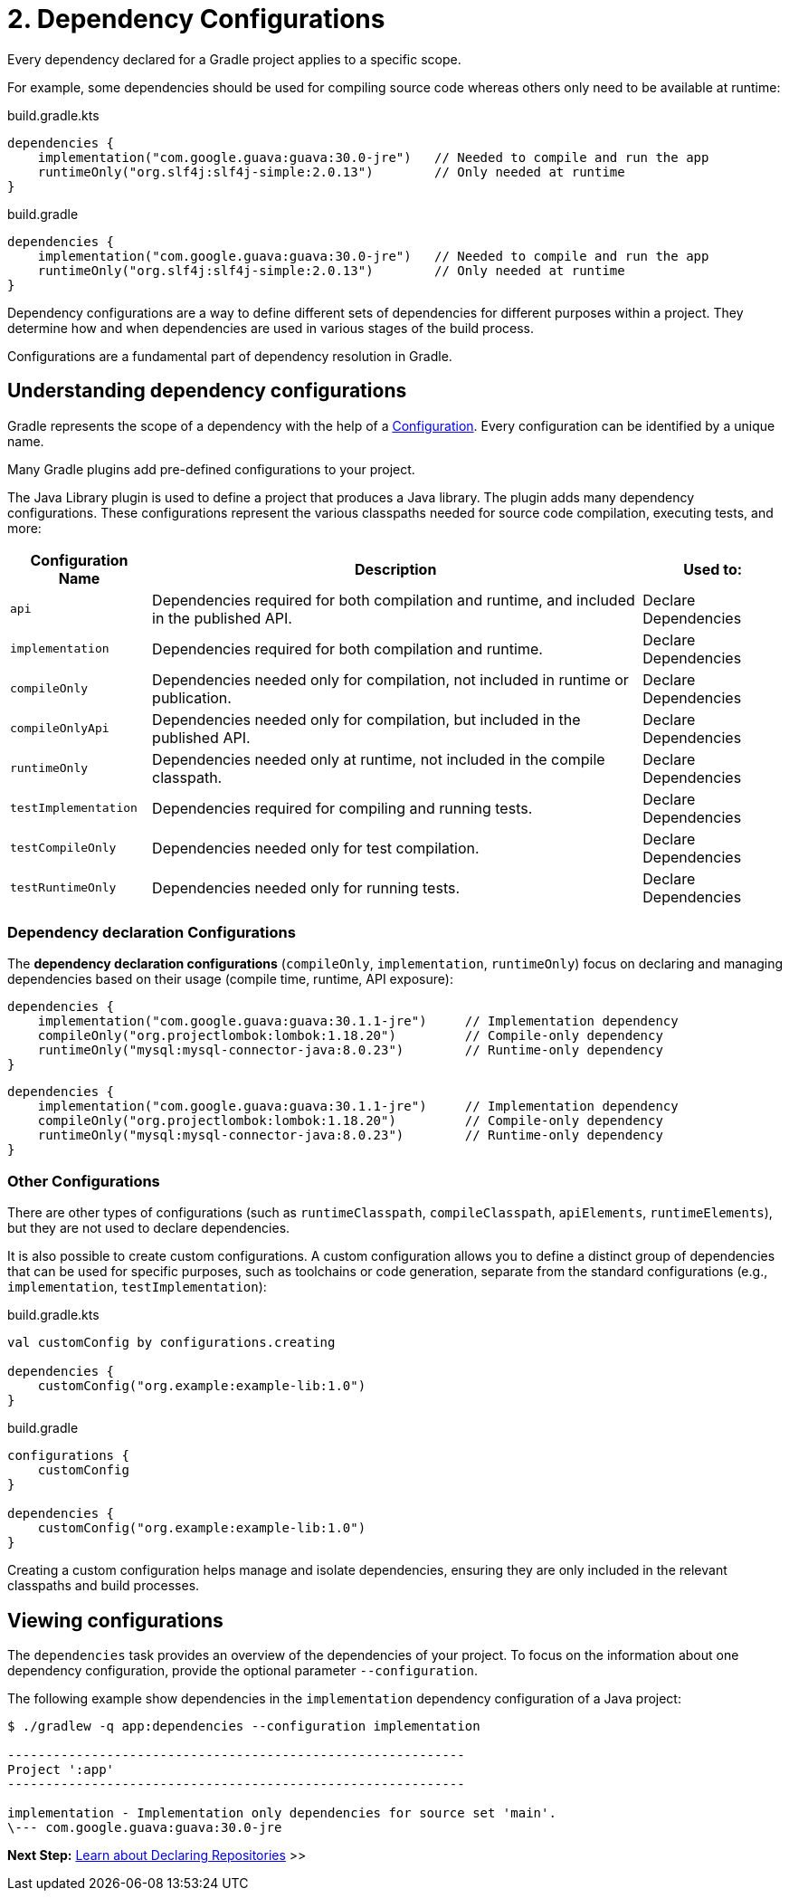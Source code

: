 // Copyright (C) 2025 Gradle, Inc.
//
// Licensed under the Creative Commons Attribution-Noncommercial-ShareAlike 4.0 International License.;
// you may not use this file except in compliance with the License.
// You may obtain a copy of the License at
//
//      https://creativecommons.org/licenses/by-nc-sa/4.0/
//
// Unless required by applicable law or agreed to in writing, software
// distributed under the License is distributed on an "AS IS" BASIS,
// WITHOUT WARRANTIES OR CONDITIONS OF ANY KIND, either express or implied.
// See the License for the specific language governing permissions and
// limitations under the License.

[[two-dependency-configurations]]
= 2. Dependency Configurations

Every dependency declared for a Gradle project applies to a specific scope.

For example, some dependencies should be used for compiling source code whereas others only need to be available at runtime:

====
[.multi-language-sample]
=====
[source, kotlin]
.build.gradle.kts
----
dependencies {
    implementation("com.google.guava:guava:30.0-jre")   // Needed to compile and run the app
    runtimeOnly("org.slf4j:slf4j-simple:2.0.13")        // Only needed at runtime
}
----
=====
[.multi-language-sample]
=====
[source, groovy]
.build.gradle
----
dependencies {
    implementation("com.google.guava:guava:30.0-jre")   // Needed to compile and run the app
    runtimeOnly("org.slf4j:slf4j-simple:2.0.13")        // Only needed at runtime
}
----
=====
====

Dependency configurations are a way to define different sets of dependencies for different purposes within a project.
They determine how and when dependencies are used in various stages of the build process.

Configurations are a fundamental part of dependency resolution in Gradle.

[[sub:what-are-dependency-configurations]]
== Understanding dependency configurations

Gradle represents the scope of a dependency with the help of a link:{groovyDslPath}/org.gradle.api.artifacts.Configuration.html[Configuration].
Every configuration can be identified by a unique name.

Many Gradle plugins add pre-defined configurations to your project.

The Java Library plugin is used to define a project that produces a Java library.
The plugin adds many dependency configurations.
These configurations represent the various classpaths needed for source code compilation, executing tests, and more:

[cols="~,~,~"]
|===
|Configuration Name |Description |Used to:

|`api`
|Dependencies required for both compilation and runtime, and included in the published API.
|Declare Dependencies

|`implementation`
|Dependencies required for both compilation and runtime.
|Declare Dependencies

|`compileOnly`
|Dependencies needed only for compilation, not included in runtime or publication.
|Declare Dependencies

|`compileOnlyApi`
|Dependencies needed only for compilation, but included in the published API.
|Declare Dependencies

|`runtimeOnly`
|Dependencies needed only at runtime, not included in the compile classpath.
|Declare Dependencies

|`testImplementation`
|Dependencies required for compiling and running tests.
|Declare Dependencies

|`testCompileOnly`
|Dependencies needed only for test compilation.
|Declare Dependencies

|`testRuntimeOnly`
|Dependencies needed only for running tests.
|Declare Dependencies

|===

[[sub:dependency-declaration-configurations]]
=== Dependency declaration Configurations

The *dependency declaration configurations* (`compileOnly`, `implementation`, `runtimeOnly`) focus on declaring and managing dependencies based on their usage (compile time, runtime, API exposure):

====
[.multi-language-sample]
=====
[source, kotlin]
----
dependencies {
    implementation("com.google.guava:guava:30.1.1-jre")     // Implementation dependency
    compileOnly("org.projectlombok:lombok:1.18.20")         // Compile-only dependency
    runtimeOnly("mysql:mysql-connector-java:8.0.23")        // Runtime-only dependency
}
----
=====
[.multi-language-sample]
=====
[source,groovy]
----
dependencies {
    implementation("com.google.guava:guava:30.1.1-jre")     // Implementation dependency
    compileOnly("org.projectlombok:lombok:1.18.20")         // Compile-only dependency
    runtimeOnly("mysql:mysql-connector-java:8.0.23")        // Runtime-only dependency
}
----
=====
====

[[sub:other-configurations]]
=== Other Configurations

There are other types of configurations (such as `runtimeClasspath`, `compileClasspath`, `apiElements`, `runtimeElements`), but they are not used to declare dependencies.

It is also possible to create custom configurations.
A custom configuration allows you to define a distinct group of dependencies that can be used for specific purposes, such as toolchains or code generation, separate from the standard configurations (e.g., `implementation`, `testImplementation`):

====
[.multi-language-sample]
=====
[source, kotlin]
.build.gradle.kts
----
val customConfig by configurations.creating

dependencies {
    customConfig("org.example:example-lib:1.0")
}
----
=====
[.multi-language-sample]
=====
[source, groovy]
.build.gradle
----
configurations {
    customConfig
}

dependencies {
    customConfig("org.example:example-lib:1.0")
}
----
=====
====

Creating a custom configuration helps manage and isolate dependencies, ensuring they are only included in the relevant classpaths and build processes.

[[sub:view-configurations]]
== Viewing configurations

The `dependencies` task provides an overview of the dependencies of your project.
To focus on the information about one dependency configuration, provide the optional parameter `--configuration`.

The following example show dependencies in the `implementation` dependency configuration of a Java project:

[source,text]
----
$ ./gradlew -q app:dependencies --configuration implementation

------------------------------------------------------------
Project ':app'
------------------------------------------------------------

implementation - Implementation only dependencies for source set 'main'.
\--- com.google.guava:guava:30.0-jre
----

[.text-right]
**Next Step:** <<declaring_repositories.adoc#three-declaring-repositories,Learn about Declaring Repositories>> >>
